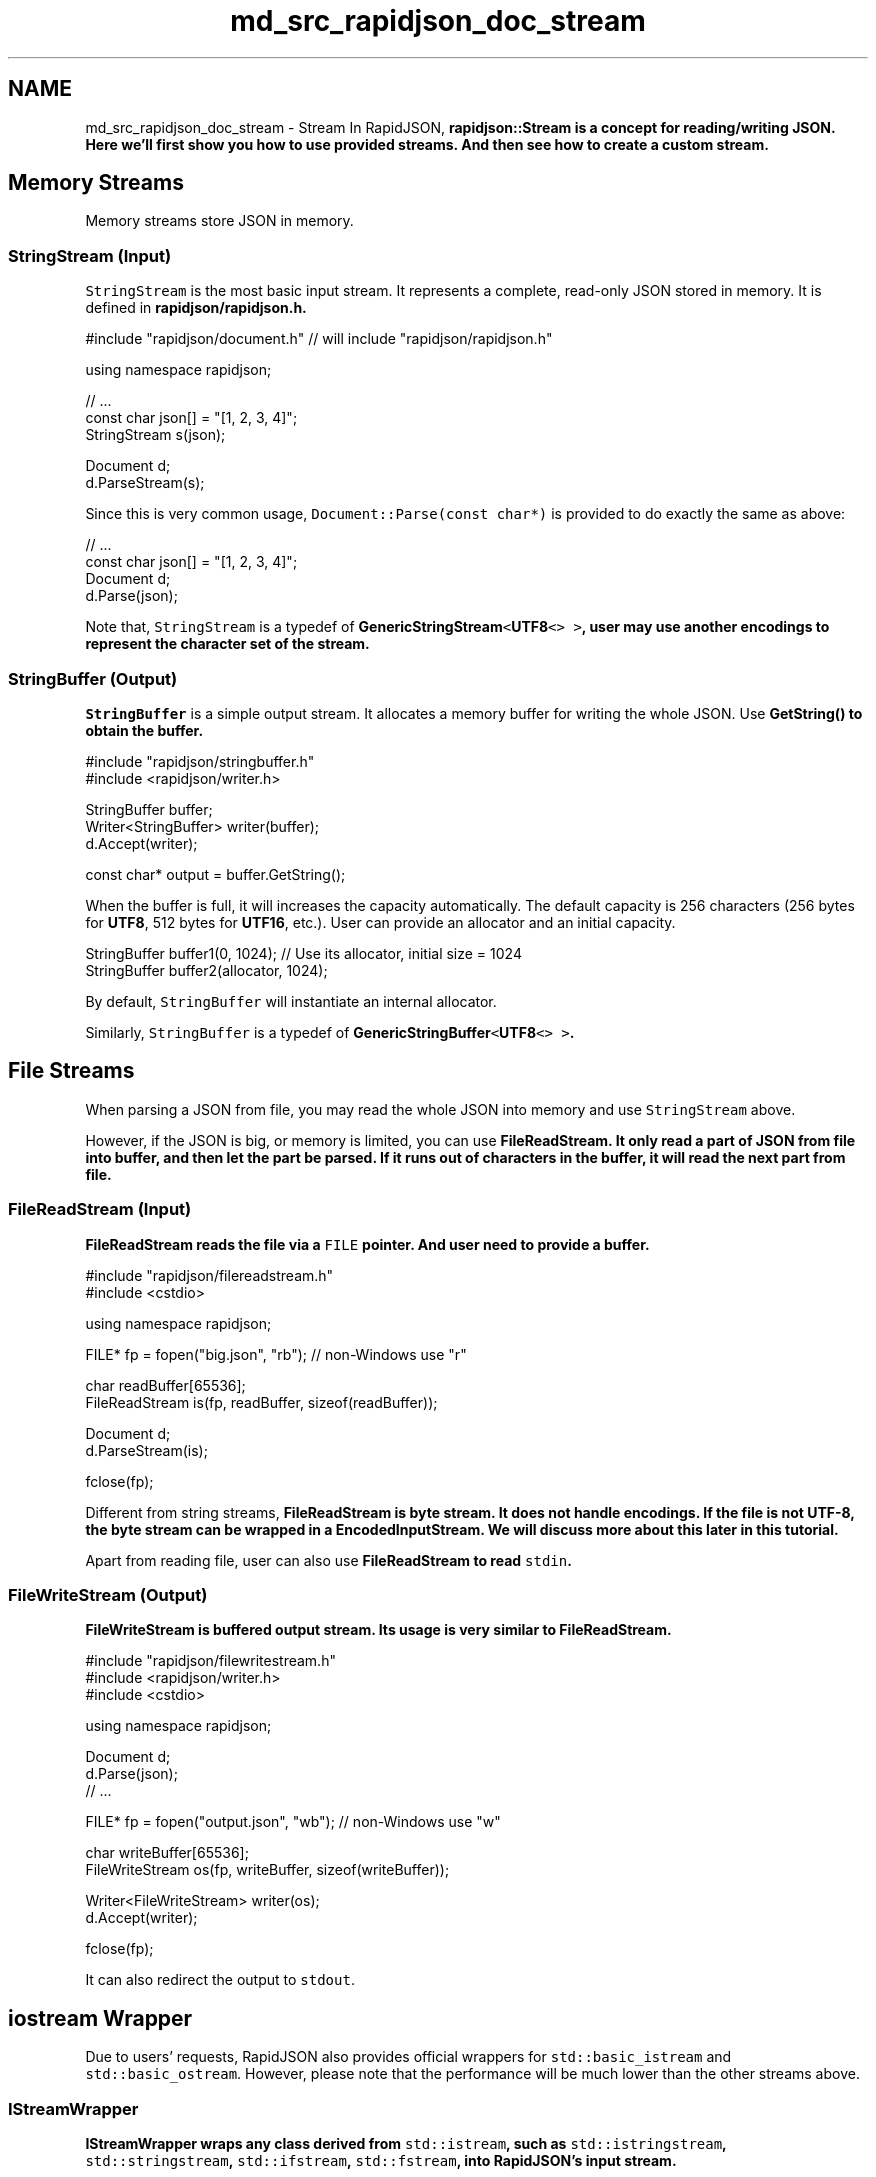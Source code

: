 .TH "md_src_rapidjson_doc_stream" 3 "Fri Jan 21 2022" "Neon Jumper" \" -*- nroff -*-
.ad l
.nh
.SH NAME
md_src_rapidjson_doc_stream \- Stream 
In RapidJSON, \fC\fBrapidjson::Stream\fP\fP is a concept for reading/writing JSON\&. Here we'll first show you how to use provided streams\&. And then see how to create a custom stream\&.
.SH "Memory Streams"
.PP
Memory streams store JSON in memory\&.
.SS "StringStream (Input)"
\fCStringStream\fP is the most basic input stream\&. It represents a complete, read-only JSON stored in memory\&. It is defined in \fC\fBrapidjson/rapidjson\&.h\fP\fP\&.
.PP
.PP
.nf
#include "rapidjson/document\&.h" // will include "rapidjson/rapidjson\&.h"

using namespace rapidjson;

// \&.\&.\&.
const char json[] = "[1, 2, 3, 4]";
StringStream s(json);

Document d;
d\&.ParseStream(s);
.fi
.PP
.PP
Since this is very common usage, \fCDocument::Parse(const char*)\fP is provided to do exactly the same as above:
.PP
.PP
.nf
// \&.\&.\&.
const char json[] = "[1, 2, 3, 4]";
Document d;
d\&.Parse(json);
.fi
.PP
.PP
Note that, \fCStringStream\fP is a typedef of \fC\fBGenericStringStream\fP<\fBUTF8\fP<> >\fP, user may use another encodings to represent the character set of the stream\&.
.SS "StringBuffer (Output)"
\fCStringBuffer\fP is a simple output stream\&. It allocates a memory buffer for writing the whole JSON\&. Use \fC\fBGetString()\fP\fP to obtain the buffer\&.
.PP
.PP
.nf
#include "rapidjson/stringbuffer\&.h"
#include <rapidjson/writer\&.h>

StringBuffer buffer;
Writer<StringBuffer> writer(buffer);
d\&.Accept(writer);

const char* output = buffer\&.GetString();
.fi
.PP
.PP
When the buffer is full, it will increases the capacity automatically\&. The default capacity is 256 characters (256 bytes for \fBUTF8\fP, 512 bytes for \fBUTF16\fP, etc\&.)\&. User can provide an allocator and an initial capacity\&.
.PP
.PP
.nf
StringBuffer buffer1(0, 1024); // Use its allocator, initial size = 1024
StringBuffer buffer2(allocator, 1024);
.fi
.PP
.PP
By default, \fCStringBuffer\fP will instantiate an internal allocator\&.
.PP
Similarly, \fCStringBuffer\fP is a typedef of \fC\fBGenericStringBuffer\fP<\fBUTF8\fP<> >\fP\&.
.SH "File Streams"
.PP
When parsing a JSON from file, you may read the whole JSON into memory and use \fCStringStream\fP above\&.
.PP
However, if the JSON is big, or memory is limited, you can use \fC\fBFileReadStream\fP\fP\&. It only read a part of JSON from file into buffer, and then let the part be parsed\&. If it runs out of characters in the buffer, it will read the next part from file\&.
.SS "FileReadStream (Input)"
\fC\fBFileReadStream\fP\fP reads the file via a \fCFILE\fP pointer\&. And user need to provide a buffer\&.
.PP
.PP
.nf
#include "rapidjson/filereadstream\&.h"
#include <cstdio>

using namespace rapidjson;

FILE* fp = fopen("big\&.json", "rb"); // non-Windows use "r"

char readBuffer[65536];
FileReadStream is(fp, readBuffer, sizeof(readBuffer));

Document d;
d\&.ParseStream(is);

fclose(fp);
.fi
.PP
.PP
Different from string streams, \fC\fBFileReadStream\fP\fP is byte stream\&. It does not handle encodings\&. If the file is not UTF-8, the byte stream can be wrapped in a \fC\fBEncodedInputStream\fP\fP\&. We will discuss more about this later in this tutorial\&.
.PP
Apart from reading file, user can also use \fC\fBFileReadStream\fP\fP to read \fCstdin\fP\&.
.SS "FileWriteStream (Output)"
\fC\fBFileWriteStream\fP\fP is buffered output stream\&. Its usage is very similar to \fC\fBFileReadStream\fP\fP\&.
.PP
.PP
.nf
#include "rapidjson/filewritestream\&.h"
#include <rapidjson/writer\&.h>
#include <cstdio>

using namespace rapidjson;

Document d;
d\&.Parse(json);
// \&.\&.\&.

FILE* fp = fopen("output\&.json", "wb"); // non-Windows use "w"

char writeBuffer[65536];
FileWriteStream os(fp, writeBuffer, sizeof(writeBuffer));

Writer<FileWriteStream> writer(os);
d\&.Accept(writer);

fclose(fp);
.fi
.PP
.PP
It can also redirect the output to \fCstdout\fP\&.
.SH "iostream Wrapper"
.PP
Due to users' requests, RapidJSON also provides official wrappers for \fCstd::basic_istream\fP and \fCstd::basic_ostream\fP\&. However, please note that the performance will be much lower than the other streams above\&.
.SS "IStreamWrapper"
\fC\fBIStreamWrapper\fP\fP wraps any class derived from \fCstd::istream\fP, such as \fCstd::istringstream\fP, \fCstd::stringstream\fP, \fCstd::ifstream\fP, \fCstd::fstream\fP, into RapidJSON's input stream\&.
.PP
.PP
.nf
#include <rapidjson/document\&.h>
#include <rapidjson/istreamwrapper\&.h>
#include <fstream>

using namespace rapidjson;
using namespace std;

ifstream ifs("test\&.json");
IStreamWrapper isw(ifs);

Document d;
d\&.ParseStream(isw);
.fi
.PP
.PP
For classes derived from \fCstd::wistream\fP, use \fC\fBWIStreamWrapper\fP\fP\&.
.SS "OStreamWrapper"
Similarly, \fC\fBOStreamWrapper\fP\fP wraps any class derived from \fCstd::ostream\fP, such as \fCstd::ostringstream\fP, \fCstd::stringstream\fP, \fCstd::ofstream\fP, \fCstd::fstream\fP, into RapidJSON's input stream\&.
.PP
.PP
.nf
#include <rapidjson/document\&.h>
#include <rapidjson/ostreamwrapper\&.h>
#include <rapidjson/writer\&.h>
#include <fstream>

using namespace rapidjson;
using namespace std;

Document d;
d\&.Parse(json);

// \&.\&.\&.

ofstream ofs("output\&.json");
OStreamWrapper osw(ofs);

Writer<OStreamWrapper> writer(osw);
d\&.Accept(writer);
.fi
.PP
.PP
For classes derived from \fCstd::wostream\fP, use \fCWOStreamWrapper\fP\&.
.SH "Encoded Streams"
.PP
Encoded streams do not contain JSON itself, but they wrap byte streams to provide basic encoding/decoding function\&.
.PP
As mentioned above, UTF-8 byte streams can be read directly\&. However, UTF-16 and UTF-32 have endian issue\&. To handle endian correctly, it needs to convert bytes into characters (e\&.g\&. \fCwchar_t\fP for UTF-16) while reading, and characters into bytes while writing\&.
.PP
Besides, it also need to handle \fCbyte order mark (BOM)\fP\&. When reading from a byte stream, it is needed to detect or just consume the BOM if exists\&. When writing to a byte stream, it can optionally write BOM\&.
.PP
If the encoding of stream is known during compile-time, you may use \fC\fBEncodedInputStream\fP\fP and \fC\fBEncodedOutputStream\fP\fP\&. If the stream can be UTF-8, UTF-16LE, UTF-16BE, UTF-32LE, UTF-32BE JSON, and it is only known in runtime, you may use \fC\fBAutoUTFInputStream\fP\fP and \fC\fBAutoUTFOutputStream\fP\fP\&. These streams are defined in \fC\fBrapidjson/encodedstream\&.h\fP\fP\&.
.PP
Note that, these encoded streams can be applied to streams other than file\&. For example, you may have a file in memory, or a custom byte stream, be wrapped in encoded streams\&.
.SS "EncodedInputStream"
\fC\fBEncodedInputStream\fP\fP has two template parameters\&. The first one is a \fCEncoding\fP class, such as \fC\fBUTF8\fP\fP, \fC\fBUTF16LE\fP\fP, defined in \fC\fBrapidjson/encodings\&.h\fP\fP\&. The second one is the class of stream to be wrapped\&.
.PP
.PP
.nf
#include "rapidjson/document\&.h"
#include "rapidjson/filereadstream\&.h"   // FileReadStream
#include "rapidjson/encodedstream\&.h"    // EncodedInputStream
#include <cstdio>

using namespace rapidjson;

FILE* fp = fopen("utf16le\&.json", "rb"); // non-Windows use "r"

char readBuffer[256];
FileReadStream bis(fp, readBuffer, sizeof(readBuffer));

EncodedInputStream<UTF16LE<>, FileReadStream> eis(bis);  // wraps bis into eis

Document d; // Document is GenericDocument<UTF8<> > 
d\&.ParseStream<0, UTF16LE<> >(eis);  // Parses UTF-16LE file into UTF-8 in memory

fclose(fp);
.fi
.PP
.SS "EncodedOutputStream"
\fC\fBEncodedOutputStream\fP\fP is similar but it has a \fCbool putBOM\fP parameter in the constructor, controlling whether to write BOM into output byte stream\&.
.PP
.PP
.nf
#include "rapidjson/filewritestream\&.h"  // FileWriteStream
#include "rapidjson/encodedstream\&.h"    // EncodedOutputStream
#include <rapidjson/writer\&.h>
#include <cstdio>

Document d;         // Document is GenericDocument<UTF8<> > 
// \&.\&.\&.

FILE* fp = fopen("output_utf32le\&.json", "wb"); // non-Windows use "w"

char writeBuffer[256];
FileWriteStream bos(fp, writeBuffer, sizeof(writeBuffer));

typedef EncodedOutputStream<UTF32LE<>, FileWriteStream> OutputStream;
OutputStream eos(bos, true);   // Write BOM

Writer<OutputStream, UTF8<>, UTF32LE<>> writer(eos);
d\&.Accept(writer);   // This generates UTF32-LE file from UTF-8 in memory

fclose(fp);
.fi
.PP
.SS "AutoUTFInputStream"
Sometimes an application may want to handle all supported JSON encoding\&. \fC\fBAutoUTFInputStream\fP\fP will detection encoding by BOM first\&. If BOM is unavailable, it will use characteristics of valid JSON to make detection\&. If neither method success, it falls back to the UTF type provided in constructor\&.
.PP
Since the characters (code units) may be 8-bit, 16-bit or 32-bit\&. \fC\fBAutoUTFInputStream\fP\fP requires a character type which can hold at least 32-bit\&. We may use \fCunsigned\fP, as in the template parameter:
.PP
.PP
.nf
#include "rapidjson/document\&.h"
#include "rapidjson/filereadstream\&.h"   // FileReadStream
#include "rapidjson/encodedstream\&.h"    // AutoUTFInputStream
#include <cstdio>

using namespace rapidjson;

FILE* fp = fopen("any\&.json", "rb"); // non-Windows use "r"

char readBuffer[256];
FileReadStream bis(fp, readBuffer, sizeof(readBuffer));

AutoUTFInputStream<unsigned, FileReadStream> eis(bis);  // wraps bis into eis

Document d;         // Document is GenericDocument<UTF8<> > 
d\&.ParseStream<0, AutoUTF<unsigned> >(eis); // This parses any UTF file into UTF-8 in memory

fclose(fp);
.fi
.PP
.PP
When specifying the encoding of stream, uses \fC\fBAutoUTF\fP<CharType>\fP as in \fCParseStream()\fP above\&.
.PP
You can obtain the type of UTF via \fCUTFType GetType()\fP\&. And check whether a BOM is found by \fCHasBOM()\fP
.SS "AutoUTFOutputStream"
Similarly, to choose encoding for output during runtime, we can use \fC\fBAutoUTFOutputStream\fP\fP\&. This class is not automatic \fIper se\fP\&. You need to specify the UTF type and whether to write BOM in runtime\&.
.PP
.PP
.nf
using namespace rapidjson;

void WriteJSONFile(FILE* fp, UTFType type, bool putBOM, const Document& d) {
    char writeBuffer[256];
    FileWriteStream bos(fp, writeBuffer, sizeof(writeBuffer));

    typedef AutoUTFOutputStream<unsigned, FileWriteStream> OutputStream;
    OutputStream eos(bos, type, putBOM);
    
    Writer<OutputStream, UTF8<>, AutoUTF<> > writer;
    d\&.Accept(writer);
}
.fi
.PP
.PP
\fC\fBAutoUTFInputStream\fP\fP and \fC\fBAutoUTFOutputStream\fP\fP is more convenient than \fC\fBEncodedInputStream\fP\fP and \fC\fBEncodedOutputStream\fP\fP\&. They just incur a little bit runtime overheads\&.
.SH "Custom Stream"
.PP
In addition to memory/file streams, user can create their own stream classes which fits RapidJSON's API\&. For example, you may create network stream, stream from compressed file, etc\&.
.PP
RapidJSON combines different types using templates\&. A class containing all required interface can be a stream\&. The Stream interface is defined in comments of \fC\fBrapidjson/rapidjson\&.h\fP\fP:
.PP
.PP
.nf
concept Stream {
    typename Ch;    

    Ch Peek() const;

    Ch Take();

    size_t Tell();

    Ch* PutBegin();

    void Put(Ch c);

    void Flush();

    size_t PutEnd(Ch* begin);
}
.fi
.PP
.PP
For input stream, they must implement \fCPeek()\fP, \fCTake()\fP and \fCTell()\fP\&. For output stream, they must implement \fCPut()\fP and \fCFlush()\fP\&. There are two special interface, \fCPutBegin()\fP and \fCPutEnd()\fP, which are only for \fIin situ\fP parsing\&. Normal streams do not implement them\&. However, if the interface is not needed for a particular stream, it is still need to a dummy implementation, otherwise will generate compilation error\&.
.SS "Example: istream wrapper"
The following example is a simple wrapper of \fCstd::istream\fP, which only implements 3 functions\&.
.PP
.PP
.nf
class MyIStreamWrapper {
public:
    typedef char Ch;

    MyIStreamWrapper(std::istream& is) : is_(is) {
    }

    Ch Peek() const { // 1
        int c = is_\&.peek();
        return c == std::char_traits<char>::eof() ? '\0' : (Ch)c;
    }

    Ch Take() { // 2
        int c = is_\&.get();
        return c == std::char_traits<char>::eof() ? '\0' : (Ch)c;
    }

    size_t Tell() const { return (size_t)is_\&.tellg(); } // 3

    Ch* PutBegin() { assert(false); return 0; }
    void Put(Ch) { assert(false); }
    void Flush() { assert(false); }
    size_t PutEnd(Ch*) { assert(false); return 0; }

private:
    MyIStreamWrapper(const MyIStreamWrapper&);
    MyIStreamWrapper& operator=(const MyIStreamWrapper&);

    std::istream& is_;
};
.fi
.PP
.PP
User can use it to wrap instances of \fCstd::stringstream\fP, \fCstd::ifstream\fP\&.
.PP
.PP
.nf
const char* json = "[1,2,3,4]";
std::stringstream ss(json);
MyIStreamWrapper is(ss);

Document d;
d\&.ParseStream(is);
.fi
.PP
.PP
Note that, this implementation may not be as efficient as RapidJSON's memory or file streams, due to internal overheads of the standard library\&.
.SS "Example: ostream wrapper"
The following example is a simple wrapper of \fCstd::istream\fP, which only implements 2 functions\&.
.PP
.PP
.nf
class MyOStreamWrapper {
public:
    typedef char Ch;

    MyOStreamWrapper(std::ostream& os) : os_(os) {
    }

    Ch Peek() const { assert(false); return '\0'; }
    Ch Take() { assert(false); return '\0'; }
    size_t Tell() const {  }

    Ch* PutBegin() { assert(false); return 0; }
    void Put(Ch c) { os_\&.put(c); }                  // 1
    void Flush() { os_\&.flush(); }                   // 2
    size_t PutEnd(Ch*) { assert(false); return 0; }

private:
    MyOStreamWrapper(const MyOStreamWrapper&);
    MyOStreamWrapper& operator=(const MyOStreamWrapper&);

    std::ostream& os_;
};
.fi
.PP
.PP
User can use it to wrap instances of \fCstd::stringstream\fP, \fCstd::ofstream\fP\&.
.PP
.PP
.nf
Document d;
// \&.\&.\&.

std::stringstream ss;
MyOStreamWrapper os(ss);

Writer<MyOStreamWrapper> writer(os);
d\&.Accept(writer);
.fi
.PP
.PP
Note that, this implementation may not be as efficient as RapidJSON's memory or file streams, due to internal overheads of the standard library\&.
.SH "Summary"
.PP
This section describes stream classes available in RapidJSON\&. Memory streams are simple\&. File stream can reduce the memory required during JSON parsing and generation, if the JSON is stored in file system\&. Encoded streams converts between byte streams and character streams\&. Finally, user may create custom streams using a simple interface\&. 
